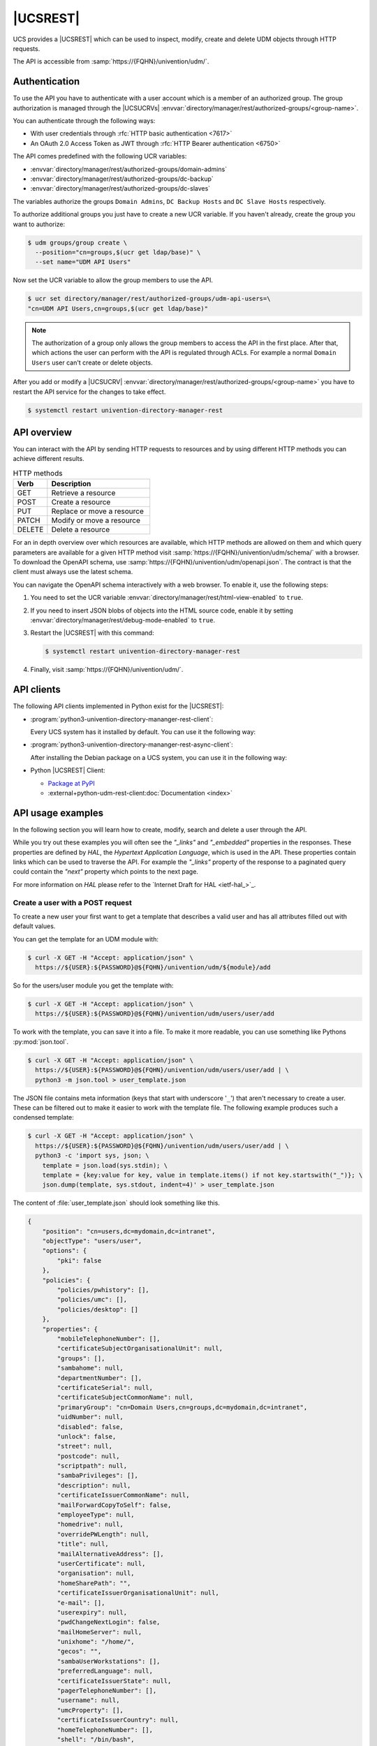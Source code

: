 .. SPDX-FileCopyrightText: 2021-2024 Univention GmbH
..
.. SPDX-License-Identifier: AGPL-3.0-only

.. _udm-rest-api:

|UCSREST|
=========

UCS provides a |UCSREST| which can be used to inspect, modify, create and
delete UDM objects through HTTP requests.

The API is accessible from :samp:`https://{FQHN}/univention/udm/`.

.. seealso::

   For an architectural overview,
   see :external+uv-architecture:ref:`services-udm-rest-api`
   in :cite:t:`ucs-architecture`.

.. _udm-rest-api-authentication:

Authentication
--------------

To use the API you have to authenticate with a user account which is a member of
an authorized group. The group authorization is managed through the |UCSUCRVs|
:envvar:`directory/manager/rest/authorized-groups/<group-name>`.

You can authenticate through the following ways:

* With user credentials through :rfc:`HTTP basic authentication <7617>`

* An OAuth 2.0 Access Token as JWT through :rfc:`HTTP Bearer authentication <6750>`

The API comes predefined with the following UCR variables:

* :envvar:`directory/manager/rest/authorized-groups/domain-admins`
* :envvar:`directory/manager/rest/authorized-groups/dc-backup`
* :envvar:`directory/manager/rest/authorized-groups/dc-slaves`

The variables authorize the groups ``Domain Admins``, ``DC Backup Hosts`` and
``DC Slave Hosts`` respectively.

To authorize additional groups you just have to create a new UCR variable. If
you haven't already, create the group you want to authorize:

.. code-block:: console

   $ udm groups/group create \
     --position="cn=groups,$(ucr get ldap/base)" \
     --set name="UDM API Users"


Now set the UCR variable to allow the group members to use the API.

.. code-block:: console

   $ ucr set directory/manager/rest/authorized-groups/udm-api-users=\
   "cn=UDM API Users,cn=groups,$(ucr get ldap/base)"


.. note::

   The authorization of a group only allows the group members to access the API
   in the first place. After that, which actions the user can perform with the
   API is regulated through ACLs. For example a normal ``Domain Users`` user can't
   create or delete objects.

After you add or modify a |UCSUCRV|
:envvar:`directory/manager/rest/authorized-groups/<group-name>` you have to
restart the API service for the changes to take effect.

.. code-block:: console

   $ systemctl restart univention-directory-manager-rest


.. _udm-rest-api-overview:

API overview
------------

You can interact with the API by sending HTTP requests to resources and by using
different HTTP methods you can achieve different results.

.. list-table:: HTTP methods
   :header-rows: 1
   :widths: 3 9

   * - Verb
     - Description

   * - GET
     - Retrieve a resource

   * - POST
     - Create a resource

   * - PUT
     - Replace or move a resource

   * - PATCH
     - Modify or move a resource

   * - DELETE
     - Delete a resource

For an in depth overview over which resources are available, which HTTP methods
are allowed on them and which query parameters are available for a given HTTP
method visit :samp:`https://{FQHN}/univention/udm/schema/` with a browser.
To download the OpenAPI schema, use :samp:`https://{FQHN}/univention/udm/openapi.json`.
The contract is that the client must always use the latest schema.

You can navigate the OpenAPI schema interactively with a web browser.
To enable it, use the following steps:

#. You need to set the UCR variable
   :envvar:`directory/manager/rest/html-view-enabled` to ``true``.

#. If you need to insert JSON blobs of objects into the HTML source code,
   enable it by setting
   :envvar:`directory/manager/rest/debug-mode-enabled` to ``true``.

#. Restart the |UCSREST| with this command:

   .. code-block:: console

      $ systemctl restart univention-directory-manager-rest

#. Finally, visit :samp:`https://{FQHN}/univention/udm/`.

.. _udm-rest-api-clients:

API clients
-----------

The following API clients implemented in Python exist for the |UCSREST|:

* :program:`python3-univention-directory-mananger-rest-client`:

  Every UCS system has it installed by default.
  You can use it the following way:

  .. code-block:: python
     :caption: Example for using Python |UCSREST| client


     from univention.admin.rest.client import UDM
     from univention.config_registry import ucr

     uri = 'https://%(hostname)s.%(domainname)s/univention/udm/' % ucr
     udm = UDM.http(uri, 'Administrator', 'univention')
     module = udm.get('users/user')

     # 1. create a user
     obj = module.new()
     obj.properties['username'] = 'foo'
     obj.properties['password'] = 'univention'
     obj.properties['lastname'] = 'foo'
     obj.save()

     # 2. search for users (first user)
     obj = next(module.search('uid=*'))
     if obj:
         obj = obj.open()
     print('Object {}'.format(obj))

     # 3. get by dn
     ldap_base = udm.get_ldap_base()
     obj = module.get('uid=foo,cn=users,%s' % (ldap_base,))

     # 4. get referenced objects e.g. groups
     pg = obj.objects['primaryGroup'].open()
     print(pg.dn, pg.properties)
     print(obj.objects['groups'])

     # 5. modify
     obj.properties['description'] = 'foo'
     obj.save()

     # 6. move to the ldap base
     obj.move(ldap_base)

     # 7. remove
     obj.delete()

* :program:`python3-univention-directory-mananger-rest-async-client`:

  After installing the Debian package on a UCS system,
  you can use it in the following way:

  .. code-block:: python
     :caption: Example for using Python asynchronous UDM REST API client

     import asyncio
     from univention.admin.rest.async_client import UDM
     from univention.config_registry import ucr

     uri = 'https://%(hostname)s.%(domainname)s/univention/udm/' % ucr

     async def main():
         async with UDM.http(uri, 'Administrator', 'univention') as udm:
             module = await udm.get('users/user')

             # 1. create a user
             obj = await module.new()
             obj.properties['username'] = 'foo'
             obj.properties['password'] = 'univention'
             obj.properties['lastname'] = 'foo'
             await obj.save()

             # 2. search for users (first user)
             objs = module.search()
             async for obj in objs:
                 if not obj:
                     continue
                 obj = await obj.open()
                 print('Object {}'.format(obj))

             # 3. get by dn
             ldap_base = await udm.get_ldap_base()
             obj = await module.get('uid=foo,cn=users,%s' % (ldap_base,))

             # 4. get referenced objects e.g. groups
             pg = await obj.objects['primaryGroup'].open()
             print(pg.dn, pg.properties)
             print(obj.objects['groups'])

             # 5. modify
             obj.properties['description'] = 'foo'
             await obj.save()

             # 6. move to the ldap base
             await obj.move(ldap_base)

             # 7. remove
             await obj.delete()

* Python |UCSREST| Client:

  * `Package at PyPI <https://pypi.org/project/udm-rest-client/>`_
  * :external+python-udm-rest-client:doc:`Documentation <index>`


.. _udm-rest-api-usage-examples:

API usage examples
------------------

In the following section you will learn how to create, modify, search and delete
a user through the API.

While you try out these examples you will often see the *"_links"* and
*"_embedded"* properties in the responses. These properties are defined by *HAL*,
the *Hypertext Application Language*, which is used in the API. These properties
contain links which can be used to traverse the API. For example the *"_links"*
property of the response to a paginated query could contain the *"next"* property
which points to the next page.

For more information on *HAL* please refer to the `Internet Draft for HAL
<ietf-hal_>`_.

.. _udm-rest-api-usage-examples-post:

Create a user with a POST request
~~~~~~~~~~~~~~~~~~~~~~~~~~~~~~~~~

To create a new user your first want to get a template that describes a valid
user and has all attributes filled out with default values.

You can get the template for an UDM module with:

.. code-block:: console

   $ curl -X GET -H "Accept: application/json" \
     https://${USER}:${PASSWORD}@${FQHN}/univention/udm/${module}/add


So for the users/user module you get the template with:

.. code-block:: console

   $ curl -X GET -H "Accept: application/json" \
     https://${USER}:${PASSWORD}@${FQHN}/univention/udm/users/user/add


To work with the template, you can save it into a file. To make it
more readable, you can use something like Pythons
:py:mod:`json.tool`.

.. code-block:: console

   $ curl -X GET -H "Accept: application/json" \
     https://${USER}:${PASSWORD}@${FQHN}/univention/udm/users/user/add | \
     python3 -m json.tool > user_template.json


The JSON file contains meta information (keys that start with underscore
'``_``') that aren't necessary to create a user. These can be filtered out to
make it easier to work with the template file. The following example produces
such a condensed template:

.. code-block:: console

   $ curl -X GET -H "Accept: application/json" \
     https://${USER}:${PASSWORD}@${FQHN}/univention/udm/users/user/add | \
     python3 -c 'import sys, json; \
       template = json.load(sys.stdin); \
       template = {key:value for key, value in template.items() if not key.startswith("_")}; \
       json.dump(template, sys.stdout, indent=4)' > user_template.json


The content of :file:`user_template.json` should look something like this.

.. code-block:: js

   {
       "position": "cn=users,dc=mydomain,dc=intranet",
       "objectType": "users/user",
       "options": {
           "pki": false
       },
       "policies": {
           "policies/pwhistory": [],
           "policies/umc": [],
           "policies/desktop": []
       },
       "properties": {
           "mobileTelephoneNumber": [],
           "certificateSubjectOrganisationalUnit": null,
           "groups": [],
           "sambahome": null,
           "departmentNumber": [],
           "certificateSerial": null,
           "certificateSubjectCommonName": null,
           "primaryGroup": "cn=Domain Users,cn=groups,dc=mydomain,dc=intranet",
           "uidNumber": null,
           "disabled": false,
           "unlock": false,
           "street": null,
           "postcode": null,
           "scriptpath": null,
           "sambaPrivileges": [],
           "description": null,
           "certificateIssuerCommonName": null,
           "mailForwardCopyToSelf": false,
           "employeeType": null,
           "homedrive": null,
           "overridePWLength": null,
           "title": null,
           "mailAlternativeAddress": [],
           "userCertificate": null,
           "organisation": null,
           "homeSharePath": "",
           "certificateIssuerOrganisationalUnit": null,
           "e-mail": [],
           "userexpiry": null,
           "pwdChangeNextLogin": false,
           "mailHomeServer": null,
           "unixhome": "/home/",
           "gecos": "",
           "sambaUserWorkstations": [],
           "preferredLanguage": null,
           "certificateIssuerState": null,
           "pagerTelephoneNumber": [],
           "username": null,
           "umcProperty": [],
           "certificateIssuerCountry": null,
           "homeTelephoneNumber": [],
           "shell": "/bin/bash",
           "homePostalAddress": [],
           "firstname": null,
           "certificateIssuerOrganisation": null,
           "lastname": null,
           "city": null,
           "certificateSubjectMail": null,
           "mailForwardAddress": [],
           "phone": [],
           "gidNumber": null,
           "birthday": null,
           "employeeNumber": null,
           "objectFlag": [],
           "sambaLogonHours": null,
           "certificateSubjectLocation": null,
           "displayName": "",
           "password": null,
           "lockedTime": null,
           "sambaRID": null,
           "secretary": [],
           "certificateSubjectOrganisation": null,
           "overridePWHistory": null,
           "mailPrimaryAddress": null,
           "country": null,
           "roomNumber": [],
           "certificateSubjectCountry": null,
           "locked": false,
           "certificateDateNotBefore": null,
           "passwordexpiry": null,
           "certificateVersion": null,
           "homeShare": null,
           "certificateIssuerMail": null,
           "unlockTime": null,
           "serviceprovider": [],
           "profilepath": null,
           "certificateIssuerLocation": null,
           "jpegPhoto": null,
           "certificateDateNotAfter": null,
           "certificateSubjectState": null
       }
   }


Now you can modify the attributes the new user should have and send the modified
template, through a :command:`POST` request, to create a new user.

.. code-block:: console

   $ curl -X POST -H "Accept: application/json" -H "Content-Type: application/json" \
     https://${USER}:${PASSWORD}@${FQHN}/univention/udm/users/user/ --data @user_template.json


.. _udm-rest-api-usage-examples-get:

Search for users with a GET request
~~~~~~~~~~~~~~~~~~~~~~~~~~~~~~~~~~~

In this example you search for a users/user object where the property
``firstname`` starts with ``"Ale"`` and the property ``lastname`` ends with
``"er"``.

.. code-block:: console

   $ curl -X GET -H "Accept: application/json" \
     "http://${USER}:${PASSWORD}@${FQHN}/univention/udm/users/user/?query\[firstname\]=Al%2A&query\[lastname\]=%2Aer"


The response should look something like this (some fields where omitted for
clarity):

.. code-block:: js

   {
       "_embedded": {
           "udm:object": [
               {
                   "dn": "uid=alexpower,cn=users,dc=mydomain,dc=intranet",
                   "id": "alexpower",
                   "objectType": "users/user",
                   "options": {
                       "pki": false
                   },
                   "policies": {
                       "policies/desktop": [],
                       "policies/pwhistory": [],
                       "policies/umc": []
                   },
                   "position": "cn=users,dc=mydomain,dc=intranet",
                   "properties": {
                       "birthday": null,
                       "city": null,
                       "country": null,
                       "departmentNumber": [],
                       "description": null,
                       "disabled": false,
                       "displayName": "Alex Power",
                       "e-mail": [],
                       "employeeNumber": null,
                       "employeeType": null,
                       "firstname": "Alex",
                       "gecos": "Alex Power",
                       "gidNumber": 5001,
                       "groups": [
                           "cn=Domain Users,cn=groups,dc=mydomain,dc=intranet"
                       ],
                       "homePostalAddress": [],
                       "homeShare": null,
                       "homeSharePath": "alexpower",
                       "homeTelephoneNumber": [],
                       "homedrive": null,
                       "jpegPhoto": null,
                       "lastname": "Power",
                       "locked": false,
                       "lockedTime": "0",
                       "mailAlternativeAddress": [],
                       "mailForwardAddress": [],
                       "mailForwardCopyToSelf": "0",
                       "mailHomeServer": null,
                       "mailPrimaryAddress": null,
                       "mobileTelephoneNumber": [],
                       "objectFlag": [],
                       "organisation": null,
                       "overridePWHistory": null,
                       "overridePWLength": null,
                       "pagerTelephoneNumber": [],
                       "password": null,
                       "passwordexpiry": null,
                       "phone": [],
                       "postcode": null,
                       "preferredLanguage": null,
                       "primaryGroup": "cn=Domain Users,cn=groups,dc=mydomain,dc=intranet",
                       "profilepath": null,
                       "pwdChangeNextLogin": false,
                       "roomNumber": [],
                       "sambaLogonHours": null,
                       "sambaPrivileges": [],
                       "sambaRID": 5018,
                       "sambaUserWorkstations": [],
                       "sambahome": null,
                       "scriptpath": null,
                       "secretary": [],
                       "serviceprovider": [],
                       "shell": "/bin/bash",
                       "street": null,
                       "title": null,
                       "uidNumber": 2009,
                       "umcProperty": {},
                       "unixhome": "/home/alexpower",
                       "unlock": false,
                       "unlockTime": "",
                       "userexpiry": null,
                       "username": "alexpower"
                   },
                   "uri": "http://10.200.28.110/univention/udm/users/user/uid%3Dalexpower%2Ccn%3Dusers%2Cdc%3Dmydomain%2Cdc%3Dintranet"
               }
           ]
       },
       "results": 1
   }


.. _udm-rest-api-usage-examples-put:

Modify a user with a PUT request
~~~~~~~~~~~~~~~~~~~~~~~~~~~~~~~~

To modify a user you first get the current state of the user. To prevent
modification conflicts you also have to get the entity tag (*Etag*) of the user
resource. The *Etag* can be found in the response headers; it is used to identify
a specific version of a resource.

.. code-block:: console

   $ curl -X GET -H "Accept: application/json" --dump-header user.headers \
     https://${USER}:${PASSWORD}@${FQHN}/univention/udm/users/user/<dn> \
     | python3 -m json.tool > user.json


.. caution::

   You must URL encode ``<dn>``.

Now you can edit the user in the :file:`user.json` file to your liking. After
you are done, send the changed :file:`user.json` through a :command:`PUT`
request to modify the user. To avoid modification conflicts it is required to
send the value of the *Etag* header, which you saved earlier in the
:file:`user.headers` file, as the value for the ``If-Match`` header.

.. code-block:: console

   $ curl -X PUT -H "Accept: application/json" \
     -H "Content-Type: application/json" \
     -H 'If-Match: "<Etag>"' \
     "https://${USER}:${PASSWORD}@${FQHN}/univention/udm/users/user/<dn>" --data @user.json


.. caution::

   You must URL encode ``<dn>``.

   The quotes around the *Etag* are required.

.. _udm-rest-api-usage-examples-delete:

Delete a user with a DELETE request
~~~~~~~~~~~~~~~~~~~~~~~~~~~~~~~~~~~

To delete a user you just have to send a :command:`DELETE` request to
:samp:`/univention/udm/users/user/{<dn>}`. Optionally, you can provide
an ``If-Match`` header, similar to the :command:`PUT` method described
above, to ensure the deletion is conditional.

.. code-block:: console

   $ curl -X DELETE -H "Accept: application/json" \
     -H 'If-Match: "<Etag>" \
     'https://${USER}:${PASSWORD}@${FQHN}/univention/udm/users/user/<dn>


.. caution::

   You must URL encode ``<dn>``.

.. _udm-rest-api-error-codes:

API Error Codes
---------------

The |UCSREST| can respond to requests with the following error codes. The list is not exhaustive:

.. list-table:: |UCSREST| error codes
   :header-rows: 1
   :widths: 1 3 8

   * - Code
     - Name
     - Example Case

   * - 400
     - Bad Request
     - The API doesn't understand the format of the request.

   * - 401
     - Unauthorized
     - The request provide no or wrong credentials for authorization.

   * - 403
     - Forbidden
     - User isn't part of the allowed groups to access the requested resource.

   * - 404
     - Not Found
     - The requested resource doesn't exist.

   * - 406
     - Not Acceptable
     - The header field ``Accept`` does not specify a known MIME media type
       or header field ``Accept-Language`` does not specify a known language.

   * - 412
     - Precondition Failed
     - The header ``If-Match`` does not match the E-tag or
       the header ``If-Unmodified-Since`` doesn't match the
       header ``Last-Modified``.

   * - 413
     - Payload Too Large
     - The request payload contains a field that exceeds its size limit.

   * - 416
     - Range Not Satisfiable
     - In the request, the field ``If-Match`` doesn't match the entity tag and
       the request has the field ``Range`` set.

   * - 422
     - Unprocessable Content
     - The validation of input parameters failed.

   * - 500
     - Internal Server Error
     - Generic error code for internal server errors.

   * - 503
     - Service Unavailable
     - The server for the service isn't available, for example the LDAP server.

.. spelling:word-list::

   Unprocessable

